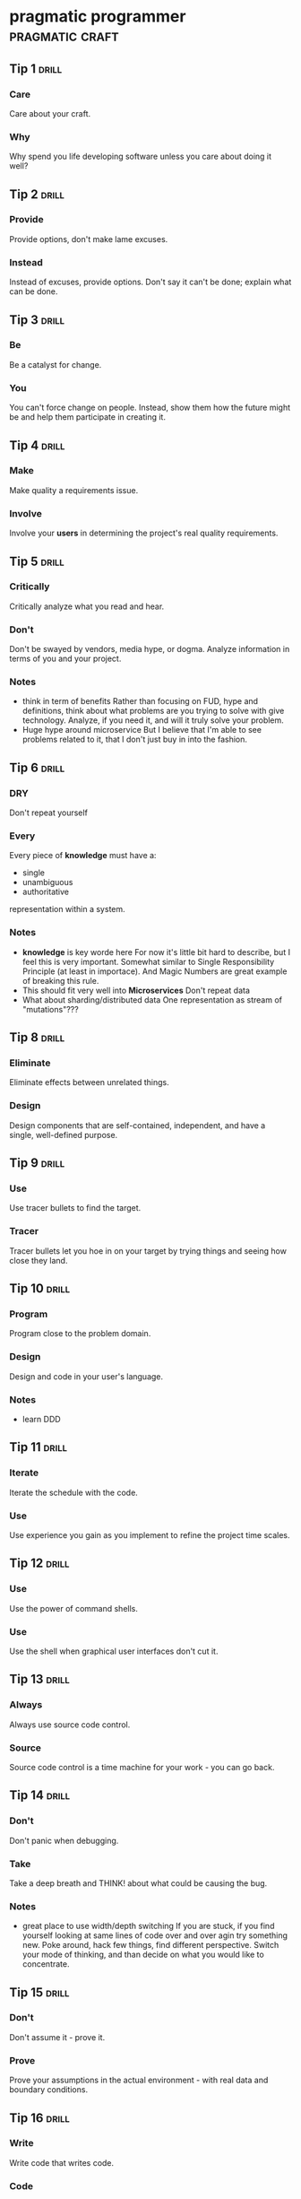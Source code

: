 * pragmatic programmer                                      :pragmatic:craft:
** Tip 1                                                             :drill:
SCHEDULED: <2017-12-20 Wed>
:PROPERTIES:
:DRILL_CARD_TYPE: twosided
:ID:       2d914807-1ed4-4f5f-9577-67ab2a67432c
:DRILL_LAST_INTERVAL: 1.2047
:DRILL_REPEATS_SINCE_FAIL: 1
:DRILL_TOTAL_REPEATS: 11
:DRILL_FAILURE_COUNT: 13
:DRILL_AVERAGE_QUALITY: 2.295
:DRILL_EASE: 2.104
:DRILL_LAST_QUALITY: 3
:DRILL_LAST_REVIEWED: [2017-12-19 Tue 22:13]
:END:
*** Care
Care about your craft.
*** Why
Why spend you life developing software unless you care about doing it
well?
** Tip 2                                                             :drill:
SCHEDULED: <2017-12-20 Wed>
:PROPERTIES:
:DRILL_CARD_TYPE: twosided
:ID:       4172236b-5a0c-46ee-8b79-bff71b7c85cc
:DRILL_LAST_INTERVAL: 2.0951
:DRILL_REPEATS_SINCE_FAIL: 1
:DRILL_TOTAL_REPEATS: 7
:DRILL_FAILURE_COUNT: 4
:DRILL_AVERAGE_QUALITY: 2.583
:DRILL_EASE: 2.258
:DRILL_LAST_QUALITY: 3
:DRILL_LAST_REVIEWED: [2017-12-18 Mon 00:22]
:END:
*** Provide
Provide options, don't make lame excuses.
*** Instead
Instead of excuses, provide options.  Don't say it can't be done;
explain what can be done.
** Tip 3                                                             :drill:
SCHEDULED: <2017-12-22 Fri>
:PROPERTIES:
:DRILL_CARD_TYPE: twosided
:ID:       09ae32e6-1cb0-4d71-8bc4-154797c72ee9
:DRILL_LAST_INTERVAL: 3.1001
:DRILL_REPEATS_SINCE_FAIL: 2
:DRILL_TOTAL_REPEATS: 11
:DRILL_FAILURE_COUNT: 9
:DRILL_AVERAGE_QUALITY: 2.656
:DRILL_EASE: 2.294
:DRILL_LAST_QUALITY: 3
:DRILL_LAST_REVIEWED: [2017-12-19 Tue 22:11]
:END:
*** Be
Be a catalyst for change.
*** You
You can't force change on people.  Instead, show them how the future
might be and help them participate in creating it.
** Tip 4                                                             :drill:
SCHEDULED: <2017-12-20 Wed>
:PROPERTIES:
:DRILL_CARD_TYPE: twosided
:ID:       5c2ff0c6-8b27-4341-944a-792d5fceb34b
:DRILL_LAST_INTERVAL: 1.9067
:DRILL_REPEATS_SINCE_FAIL: 1
:DRILL_TOTAL_REPEATS: 7
:DRILL_FAILURE_COUNT: 4
:DRILL_AVERAGE_QUALITY: 2.715
:DRILL_EASE: 2.322
:DRILL_LAST_QUALITY: 3
:DRILL_LAST_REVIEWED: [2017-12-18 Mon 00:23]
:END:
*** Make
Make quality a requirements issue.
*** Involve
Involve your *users* in determining the project's real quality
requirements.
** Tip 5                                                             :drill:
SCHEDULED: <2017-12-22 Fri>
:PROPERTIES:
:DRILL_CARD_TYPE: twosided
:ID:       45f82a4a-59b9-4a61-98f8-4e3849523f3d
:DRILL_LAST_INTERVAL: 3.7503
:DRILL_REPEATS_SINCE_FAIL: 2
:DRILL_TOTAL_REPEATS: 7
:DRILL_FAILURE_COUNT: 2
:DRILL_AVERAGE_QUALITY: 2.822
:DRILL_EASE: 2.372
:DRILL_LAST_QUALITY: 3
:DRILL_LAST_REVIEWED: [2017-12-18 Mon 00:20]
:END:
*** Critically
Critically analyze what you read and hear.
*** Don't
Don't be swayed by vendors, media hype, or dogma.  Analyze information
in terms of you and your project.
*** Notes
 - think in term of benefits
   Rather than focusing on FUD, hype and definitions, think about what
   problems are you trying to solve with give technology.  Analyze, if
   you need it, and will it truly solve your problem.
 - Huge hype around microservice
   But I believe that I'm able to see problems related to it, that I
   don't just buy in into the fashion.  
** Tip 6                                                             :drill:
SCHEDULED: <2017-12-20 Wed>
:PROPERTIES:
:DRILL_CARD_TYPE: twosided
:ID:       f6035d43-8b46-4ebc-a0db-ee7d7b0acba1
:DRILL_LAST_INTERVAL: 1.2118
:DRILL_REPEATS_SINCE_FAIL: 1
:DRILL_TOTAL_REPEATS: 14
:DRILL_FAILURE_COUNT: 15
:DRILL_AVERAGE_QUALITY: 2.514
:DRILL_EASE: 2.223
:DRILL_LAST_QUALITY: 3
:DRILL_LAST_REVIEWED: [2017-12-19 Tue 22:13]
:END:
*** DRY
Don't repeat yourself
*** Every
Every piece of *knowledge* must have a:
 - single
 - unambiguous
 - authoritative
representation within a system.
*** Notes
 - *knowledge* is key worde here
   For now it's little bit hard to describe, but I feel this is very
   important.  Somewhat similar to Single Responsibility Principle (at
   least in importace).  And Magic Numbers are great example of
   breaking this rule.
 - This should fit very well into *Microservices*
   Don't repeat data
 - What about sharding/distributed data
   One representation as stream of "mutations"???
** Tip 8                                                             :drill:
SCHEDULED: <2017-12-22 Fri>
:PROPERTIES:
:DRILL_CARD_TYPE: twosided
:ID:       ccf94a81-21fb-47e2-8954-403493bc0a1a
:DRILL_LAST_INTERVAL: 3.9991
:DRILL_REPEATS_SINCE_FAIL: 4
:DRILL_TOTAL_REPEATS: 9
:DRILL_FAILURE_COUNT: 5
:DRILL_AVERAGE_QUALITY: 2.75
:DRILL_EASE: 2.338
:DRILL_LAST_QUALITY: 3
:DRILL_LAST_REVIEWED: [2017-12-18 Mon 20:48]
:END:
*** Eliminate
Eliminate effects between unrelated things.
*** Design
Design components that are self-contained, independent, and have a
single, well-defined purpose.
** Tip 9                                                             :drill:
SCHEDULED: <2017-12-23 Sat>
:PROPERTIES:
:DRILL_CARD_TYPE: twosided
:ID:       d777b071-7223-4ae7-9520-43f6448e9b2d
:DRILL_LAST_INTERVAL: 5.4296
:DRILL_REPEATS_SINCE_FAIL: 3
:DRILL_TOTAL_REPEATS: 7
:DRILL_FAILURE_COUNT: 4
:DRILL_AVERAGE_QUALITY: 2.685
:DRILL_EASE: 2.308
:DRILL_LAST_QUALITY: 3
:DRILL_LAST_REVIEWED: [2017-12-18 Mon 20:49]
:END:
*** Use
Use tracer bullets to find the target.
*** Tracer
Tracer bullets let you hoe in on your target by trying things and
seeing how close they land.
** Tip 10                                                            :drill:
SCHEDULED: <2017-12-26 Tue>
:PROPERTIES:
:DRILL_CARD_TYPE: twosided
:ID:       211f2b4f-2495-4d7a-af3f-3fa73e970668
:DRILL_LAST_INTERVAL: 8.4593
:DRILL_REPEATS_SINCE_FAIL: 6
:DRILL_TOTAL_REPEATS: 8
:DRILL_FAILURE_COUNT: 4
:DRILL_AVERAGE_QUALITY: 2.875
:DRILL_EASE: 2.397
:DRILL_LAST_QUALITY: 3
:DRILL_LAST_REVIEWED: [2017-12-18 Mon 20:53]
:END:
*** Program
Program close to the problem domain.
*** Design
Design and code in your user's language.
*** Notes
 - learn DDD
** Tip 11                                                            :drill:
SCHEDULED: <2017-12-30 Sat>
:PROPERTIES:
:DRILL_CARD_TYPE: twosided
:ID:       d6ed408a-0870-445b-bc82-4fc622221808
:DRILL_LAST_INTERVAL: 12.1079
:DRILL_REPEATS_SINCE_FAIL: 4
:DRILL_TOTAL_REPEATS: 7
:DRILL_FAILURE_COUNT: 4
:DRILL_AVERAGE_QUALITY: 2.839
:DRILL_EASE: 2.38
:DRILL_LAST_QUALITY: 3
:DRILL_LAST_REVIEWED: [2017-12-18 Mon 00:18]
:END:
*** Iterate
Iterate the schedule with the code.
*** Use
Use experience you gain as you implement to refine the project time
scales.
** Tip 12                                                            :drill:
SCHEDULED: <2017-12-22 Fri>
:PROPERTIES:
:DRILL_CARD_TYPE: twosided
:ID:       52b38b8e-1710-47ce-9acf-53082767005f
:DRILL_LAST_INTERVAL: 4.401
:DRILL_REPEATS_SINCE_FAIL: 2
:DRILL_TOTAL_REPEATS: 9
:DRILL_FAILURE_COUNT: 5
:DRILL_AVERAGE_QUALITY: 2.558
:DRILL_EASE: 2.245
:DRILL_LAST_QUALITY: 3
:DRILL_LAST_REVIEWED: [2017-12-18 Mon 20:41]
:END:
*** Use
Use the power of command shells.
*** Use
Use the shell when graphical user interfaces don't cut it.
** Tip 13                                                            :drill:
SCHEDULED: <2018-01-06 Sat>
:PROPERTIES:
:DRILL_CARD_TYPE: twosided
:ID:       a819efa3-b4c0-4de7-85ee-c9893396371d
:DRILL_LAST_INTERVAL: 18.568
:DRILL_REPEATS_SINCE_FAIL: 5
:DRILL_TOTAL_REPEATS: 5
:DRILL_FAILURE_COUNT: 0
:DRILL_AVERAGE_QUALITY: 3.2
:DRILL_EASE: 2.554
:DRILL_LAST_QUALITY: 3
:DRILL_LAST_REVIEWED: [2017-12-18 Mon 00:02]
:END:
*** Always
Always use source code control.
*** Source
Source code control is a time machine for your work - you can go back.
** Tip 14                                                            :drill:
SCHEDULED: <2017-12-20 Wed>
:PROPERTIES:
:DRILL_CARD_TYPE: twosided
:ID:       fb4ec886-e1d8-4ecf-a76b-11163fe80758
:DRILL_LAST_INTERVAL: 2.0433
:DRILL_REPEATS_SINCE_FAIL: 1
:DRILL_TOTAL_REPEATS: 7
:DRILL_FAILURE_COUNT: 5
:DRILL_AVERAGE_QUALITY: 2.729
:DRILL_EASE: 2.328
:DRILL_LAST_QUALITY: 3
:DRILL_LAST_REVIEWED: [2017-12-18 Mon 20:55]
:END:
*** Don't
Don't panic when debugging.
*** Take
Take a deep breath and THINK! about what could be causing the bug.
*** Notes
 - great place to use width/depth switching
   If you are stuck, if you find yourself looking at same lines of
   code over and over agin try something new.  Poke around, hack few
   things, find different perspective.  Switch your mode of thinking,
   and than decide on what you would like to concentrate.
** Tip 15                                                            :drill:
SCHEDULED: <2017-12-20 Wed>
:PROPERTIES:
:DRILL_CARD_TYPE: twosided
:ID:       62102187-cbe8-4b2c-8e19-db147ce9e4e2
:DRILL_LAST_INTERVAL: 2.2228
:DRILL_REPEATS_SINCE_FAIL: 1
:DRILL_TOTAL_REPEATS: 9
:DRILL_FAILURE_COUNT: 6
:DRILL_AVERAGE_QUALITY: 2.705
:DRILL_EASE: 2.317
:DRILL_LAST_QUALITY: 3
:DRILL_LAST_REVIEWED: [2017-12-18 Mon 00:23]
:END:
*** Don't
Don't assume it - prove it.
*** Prove
Prove your assumptions in the actual environment - with real data and
boundary conditions.
** Tip 16                                                            :drill:
SCHEDULED: <2017-12-20 Wed>
:PROPERTIES:
:DRILL_CARD_TYPE: twosided
:ID:       233f3d96-85fa-429e-a895-c2142e866a4e
:DRILL_LAST_INTERVAL: 1.5516
:DRILL_REPEATS_SINCE_FAIL: 1
:DRILL_TOTAL_REPEATS: 10
:DRILL_FAILURE_COUNT: 9
:DRILL_AVERAGE_QUALITY: 2.418
:DRILL_EASE: 2.172
:DRILL_LAST_QUALITY: 3
:DRILL_LAST_REVIEWED: [2017-12-18 Mon 00:23]
:END:
*** Write
Write code that writes code.
*** Code
Code generators increase your productivity and help avoid duplication.
*** Notes
 - write DSL ?
   Not just generate code
 - extra templating language
** Tip 17                                                            :drill:
SCHEDULED: <2018-01-01 Mon>
:PROPERTIES:
:DRILL_CARD_TYPE: twosided
:ID:       0c90e5c4-ec38-420b-a374-2d9e82a15c5b
:DRILL_LAST_INTERVAL: 13.6646
:DRILL_REPEATS_SINCE_FAIL: 5
:DRILL_TOTAL_REPEATS: 5
:DRILL_FAILURE_COUNT: 1
:DRILL_AVERAGE_QUALITY: 3.0
:DRILL_EASE: 2.456
:DRILL_LAST_QUALITY: 3
:DRILL_LAST_REVIEWED: [2017-12-18 Mon 00:18]
:END:
*** Design
Design with contracts.
*** Use
Use contracts to document and verify that code does no more and no
less that it claims to do.
*** Notes
- /no more/ is easily achieved without side-effects
** Tip 18                                                            :drill:
SCHEDULED: <2017-12-28 Thu>
:PROPERTIES:
:DRILL_CARD_TYPE: twosided
:ID:       25b3b1c0-6583-480f-8437-ebaf9e2263f1
:DRILL_LAST_INTERVAL: 10.4587
:DRILL_REPEATS_SINCE_FAIL: 5
:DRILL_TOTAL_REPEATS: 7
:DRILL_FAILURE_COUNT: 2
:DRILL_AVERAGE_QUALITY: 2.857
:DRILL_EASE: 2.389
:DRILL_LAST_QUALITY: 3
:DRILL_LAST_REVIEWED: [2017-12-18 Mon 00:14]
:END:
*** Use
Use assertions to prevent the impossible
*** Assertions
Assertions validate your assumptions.  Use them to protect your code
from an uncertain world.
*** Notes
 - Erlang/Python happy-path
   They use /fail fast/ approach, in Erlang with use of
   pattern-matching, that works just like assertions.
** Tip 19                                                            :drill:
SCHEDULED: <2017-12-30 Sat>
:PROPERTIES:
:DRILL_CARD_TYPE: twosided
:ID:       e172baf0-cb39-419a-aa42-f6e2112077a1
:DRILL_LAST_INTERVAL: 12.398
:DRILL_REPEATS_SINCE_FAIL: 5
:DRILL_TOTAL_REPEATS: 6
:DRILL_FAILURE_COUNT: 1
:DRILL_AVERAGE_QUALITY: 3.0
:DRILL_EASE: 2.456
:DRILL_LAST_QUALITY: 3
:DRILL_LAST_REVIEWED: [2017-12-18 Mon 00:15]
:END:
*** Finish
Finish what you start
*** Where
Where possible, the routine or object that allocates a resource should
be responsible for de-allocating it.
*** Notes
- ? is it just some C++ oldie ?
- ? does it apply to Erlang where creator is not a user ?
** Tip 20                                                            :drill:
SCHEDULED: <2017-12-20 Wed>
:PROPERTIES:
:DRILL_CARD_TYPE: twosided
:ID:       7be6a401-f3a8-44d7-bc1c-f15e6df30421
:DRILL_LAST_INTERVAL: 9.4729
:DRILL_REPEATS_SINCE_FAIL: 4
:DRILL_TOTAL_REPEATS: 8
:DRILL_FAILURE_COUNT: 5
:DRILL_AVERAGE_QUALITY: 2.766
:DRILL_EASE: 2.346
:DRILL_LAST_QUALITY: 3
:DRILL_LAST_REVIEWED: [2017-12-11 Mon 23:07]
:END:
*** Configure
Configure, don't integrate.
*** Implement
Implement technology choices for an application as configuration
options, not through integration or engineering.
** Tip 21                                                            :drill:
SCHEDULED: <2017-12-24 Sun>
:PROPERTIES:
:DRILL_CARD_TYPE: twosided
:ID:       6bf8b619-fda5-4aa9-acda-17f3a99efb10
:DRILL_LAST_INTERVAL: 6.2535
:DRILL_REPEATS_SINCE_FAIL: 4
:DRILL_TOTAL_REPEATS: 8
:DRILL_FAILURE_COUNT: 4
:DRILL_AVERAGE_QUALITY: 2.787
:DRILL_EASE: 2.356
:DRILL_LAST_QUALITY: 3
:DRILL_LAST_REVIEWED: [2017-12-18 Mon 00:08]
:END:
*** Analyze
Analyze workflow to improve concurrency.
*** Exploit
Exploit concurrency in your user's workflow
*** Notes
 - ? Should it be /asynchronity/ now?
** Tip 22                                                            :drill:
SCHEDULED: <2017-12-21 Thu>
:PROPERTIES:
:DRILL_CARD_TYPE: twosided
:ID:       aec430a6-f071-4683-bf17-cc8106a22005
:DRILL_LAST_INTERVAL: 3.4648
:DRILL_REPEATS_SINCE_FAIL: 2
:DRILL_TOTAL_REPEATS: 9
:DRILL_FAILURE_COUNT: 8
:DRILL_AVERAGE_QUALITY: 2.646
:DRILL_EASE: 2.289
:DRILL_LAST_QUALITY: 3
:DRILL_LAST_REVIEWED: [2017-12-18 Mon 20:41]
:END:
*** Always
Always design for concurrency.
*** Allow
Allow for concurrency, and you'll design cleaner interfaces with fewer
assumptions.
*** Notes
 - Good point about *assumptions*
   Believe that program is executed synchronously in one of fallacies
   of programming.
** Tip 23                                                            :drill:
SCHEDULED: <2017-12-22 Fri>
:PROPERTIES:
:DRILL_CARD_TYPE: twosided
:ID:       8e2d9721-026a-4fd7-88b4-f1e402e21818
:DRILL_LAST_INTERVAL: 11.2634
:DRILL_REPEATS_SINCE_FAIL: 4
:DRILL_TOTAL_REPEATS: 5
:DRILL_FAILURE_COUNT: 1
:DRILL_AVERAGE_QUALITY: 2.9
:DRILL_EASE: 2.409
:DRILL_LAST_QUALITY: 3
:DRILL_LAST_REVIEWED: [2017-12-11 Mon 01:34]
:END:
*** Use
Use blackboards to coordinate workflow
*** Use
Use blackboards to coordinate disparate fact and agents, while
maintaining independence and isolation among participants.
*** Notes
 - Kanban board
 - But also Wiki
** Tip 24                                                            :drill:
SCHEDULED: <2017-12-29 Fri>
:PROPERTIES:
:DRILL_CARD_TYPE: twosided
:ID:       bf9790b6-310d-4a94-894b-778f4548603f
:DRILL_LAST_INTERVAL: 9.5186
:DRILL_REPEATS_SINCE_FAIL: 6
:DRILL_TOTAL_REPEATS: 6
:DRILL_FAILURE_COUNT: 0
:DRILL_AVERAGE_QUALITY: 3.0
:DRILL_EASE: 2.456
:DRILL_LAST_QUALITY: 3
:DRILL_LAST_REVIEWED: [2017-12-19 Tue 22:12]
:END:
*** Estimate
Estimate the order of your algorithms
*** Get
Get a feel for how long things are likely to take before you write code.
** Tip 25                                                            :drill:
SCHEDULED: <2017-12-24 Sun>
:PROPERTIES:
:DRILL_CARD_TYPE: twosided
:ID:       0552efa0-06b5-47dd-8ace-871b7325daf8
:DRILL_LAST_INTERVAL: 6.1691
:DRILL_REPEATS_SINCE_FAIL: 3
:DRILL_TOTAL_REPEATS: 11
:DRILL_FAILURE_COUNT: 9
:DRILL_AVERAGE_QUALITY: 2.591
:DRILL_EASE: 2.261
:DRILL_LAST_QUALITY: 3
:DRILL_LAST_REVIEWED: [2017-12-18 Mon 20:47]
:END:
*** Refactor
Refactor early, refactor often
*** Just
Just as you might weed and rearrange a garden, rewrite, rework, and
re-architect code when it needs it.  Fix the root of the problem.
*** Notes
 - Have safety-net
 - Don't believe in good code
   Only in better code
** Tip 26                                                            :drill:
SCHEDULED: <2017-12-20 Wed>
:PROPERTIES:
:DRILL_CARD_TYPE: twosided
:ID:       c6fffcef-4029-4798-9466-6745e83759ed
:DRILL_LAST_INTERVAL: 1.7957
:DRILL_REPEATS_SINCE_FAIL: 1
:DRILL_TOTAL_REPEATS: 8
:DRILL_FAILURE_COUNT: 4
:DRILL_AVERAGE_QUALITY: 2.763
:DRILL_EASE: 2.344
:DRILL_LAST_QUALITY: 3
:DRILL_LAST_REVIEWED: [2017-12-18 Mon 20:53]
:END:
*** Test
Test your software, or your users will.
*** Test
Test ruthlessly.  Don't make your users find bugs for you.
** Tip 27                                                            :drill:
SCHEDULED: <2017-12-21 Thu>
:PROPERTIES:
:DRILL_CARD_TYPE: twosided
:ID:       d4be2929-fe68-46b6-9f4a-e5c9f4665a50
:DRILL_LAST_INTERVAL: 9.6933
:DRILL_REPEATS_SINCE_FAIL: 5
:DRILL_TOTAL_REPEATS: 8
:DRILL_FAILURE_COUNT: 5
:DRILL_AVERAGE_QUALITY: 2.735
:DRILL_EASE: 2.331
:DRILL_LAST_QUALITY: 3
:DRILL_LAST_REVIEWED: [2017-12-11 Mon 01:45]
:END:
*** Don't
Don't gather requirements - dig for them.
*** Requirements
Requirements rarely lie on the surface.  They're buried deep beneath
layers of assumptions, misconceptions, and politics.
*** Notes
XP defines *Listening* as a step in software development.
** Tip 28                                                            :drill:
SCHEDULED: <2017-12-21 Thu>
:PROPERTIES:
:DRILL_CARD_TYPE: twosided
:ID:       3fdf71bb-d8a1-41dc-a7bf-c2b93ebd3bdd
:DRILL_LAST_INTERVAL: 9.7044
:DRILL_REPEATS_SINCE_FAIL: 4
:DRILL_TOTAL_REPEATS: 5
:DRILL_FAILURE_COUNT: 2
:DRILL_AVERAGE_QUALITY: 2.9
:DRILL_EASE: 2.409
:DRILL_LAST_QUALITY: 3
:DRILL_LAST_REVIEWED: [2017-12-11 Mon 01:38]
:END:
*** Abstractions
Abstractions live longer than details.
*** Invest
Invest in the abstraction, not the implementation.  Abstractions can
survive the barrage of changes from different implementations and new
technologies.
** Tip 29                                                            :drill:
SCHEDULED: <2017-12-22 Fri>
:PROPERTIES:
:DRILL_CARD_TYPE: twosided
:ID:       ba4e7ac1-6c56-4c8f-92d7-3941c06218f2
:DRILL_LAST_INTERVAL: 3.1327
:DRILL_REPEATS_SINCE_FAIL: 2
:DRILL_TOTAL_REPEATS: 11
:DRILL_FAILURE_COUNT: 11
:DRILL_AVERAGE_QUALITY: 2.474
:DRILL_EASE: 2.202
:DRILL_LAST_QUALITY: 3
:DRILL_LAST_REVIEWED: [2017-12-19 Tue 22:12]
:END:
*** Don't
Don't think outside the box - find the box.
*** When
When faced with an impossible problem, identify the real constrains.
Ask yourself: "Does it have to be done this way?  Does it have to be done
at all?"
** Tip 30                                                            :drill:
SCHEDULED: <2017-12-20 Wed>
:PROPERTIES:
:DRILL_CARD_TYPE: twosided
:ID:       136a8258-1cb4-4253-ba25-aea399b5bfb3
:DRILL_LAST_INTERVAL: 1.6542
:DRILL_REPEATS_SINCE_FAIL: 1
:DRILL_TOTAL_REPEATS: 9
:DRILL_FAILURE_COUNT: 10
:DRILL_AVERAGE_QUALITY: 2.398
:DRILL_EASE: 2.162
:DRILL_LAST_QUALITY: 3
:DRILL_LAST_REVIEWED: [2017-12-18 Mon 20:55]
:END:
*** Some
Some things are better done than described.
*** Don't
Don't fall into the specification spiral - at some point you need to
start coding.
*** Notes
- Same goes for learning
  Don't just try to understand/memorise material.  Some things are
  better learned trough doing (and it is different/better
  [complementery] way of understanding).  Remeber /"By hand & eye"/
** Tip 31                                                            :drill:
SCHEDULED: <2017-12-27 Wed>
:PROPERTIES:
:DRILL_CARD_TYPE: twosided
:ID:       0c9df80d-459b-4db3-964e-35a58cffd098
:DRILL_LAST_INTERVAL: 8.9153
:DRILL_REPEATS_SINCE_FAIL: 5
:DRILL_TOTAL_REPEATS: 7
:DRILL_FAILURE_COUNT: 2
:DRILL_AVERAGE_QUALITY: 2.857
:DRILL_EASE: 2.389
:DRILL_LAST_QUALITY: 3
:DRILL_LAST_REVIEWED: [2017-12-18 Mon 00:12]
:END:
*** Costly
Costly tools don't produce better designs.
*** Beware
Beware of vendor hype, industry dogma, and the aura of the price tag.
Judge tools on their merits.
** Tip 32                                                            :drill:
SCHEDULED: <2017-12-29 Fri>
:PROPERTIES:
:DRILL_CARD_TYPE: twosided
:ID:       08abccba-4dee-4533-9ef3-0cbb9fd1645d
:DRILL_LAST_INTERVAL: 10.673
:DRILL_REPEATS_SINCE_FAIL: 4
:DRILL_TOTAL_REPEATS: 8
:DRILL_FAILURE_COUNT: 3
:DRILL_AVERAGE_QUALITY: 2.787
:DRILL_EASE: 2.356
:DRILL_LAST_QUALITY: 3
:DRILL_LAST_REVIEWED: [2017-12-18 Mon 00:11]
:END:
*** Don't
Don't use manual procedures.
*** A shell
A shell script or batch file will execute the same instructions, in
the same order, time after time.
** Tip 33                                                            :drill:
SCHEDULED: <2017-12-31 Sun>
:PROPERTIES:
:DRILL_CARD_TYPE: twosided
:ID:       531a1cb5-d2de-4607-b818-4e2b938993cd
:DRILL_LAST_INTERVAL: 13.0424
:DRILL_REPEATS_SINCE_FAIL: 5
:DRILL_TOTAL_REPEATS: 6
:DRILL_FAILURE_COUNT: 2
:DRILL_AVERAGE_QUALITY: 2.917
:DRILL_EASE: 2.416
:DRILL_LAST_QUALITY: 3
:DRILL_LAST_REVIEWED: [2017-12-18 Mon 20:42]
:END:
*** Coding
Coding ain't done 'till all the the tests run.
*** 'Nuff
'Nuff said.
** Tip 34                                                            :drill:
SCHEDULED: <2017-12-20 Wed>
:PROPERTIES:
:DRILL_CARD_TYPE: twosided
:ID:       6bb7ff53-b195-470b-875d-6140fa7d6f56
:DRILL_LAST_INTERVAL: 2.076
:DRILL_REPEATS_SINCE_FAIL: 1
:DRILL_TOTAL_REPEATS: 6
:DRILL_FAILURE_COUNT: 3
:DRILL_AVERAGE_QUALITY: 2.792
:DRILL_EASE: 2.358
:DRILL_LAST_QUALITY: 3
:DRILL_LAST_REVIEWED: [2017-12-18 Mon 00:21]
:END:
*** Test
Test state coverage, not code coverage.
*** Identify
Identify and test significant program states.  Just testing lines of
code isn't enough.
** Tip 36                                                            :drill:
SCHEDULED: <2017-12-20 Wed>
:PROPERTIES:
:DRILL_CARD_TYPE: twosided
:ID:       eac5b39c-476d-4d63-ab3a-716deeabafaf
:DRILL_LAST_INTERVAL: 1.7562
:DRILL_REPEATS_SINCE_FAIL: 1
:DRILL_TOTAL_REPEATS: 8
:DRILL_FAILURE_COUNT: 5
:DRILL_AVERAGE_QUALITY: 2.563
:DRILL_EASE: 2.248
:DRILL_LAST_QUALITY: 3
:DRILL_LAST_REVIEWED: [2017-12-18 Mon 00:21]
:END:
*** English
English is just a programming language.
*** Write
Write documents as you would write code:
 - honor the DRY principle
 - use metadata
 - MVC
 - automatic generation
 - and so on...
** Tip 37                                                            :drill:
SCHEDULED: <2017-12-28 Thu>
:PROPERTIES:
:DRILL_CARD_TYPE: twosided
:ID:       f96b3846-6563-4334-92b1-a8fb0a0f6bf5
:DRILL_LAST_INTERVAL: 9.9177
:DRILL_REPEATS_SINCE_FAIL: 6
:DRILL_TOTAL_REPEATS: 7
:DRILL_FAILURE_COUNT: 4
:DRILL_AVERAGE_QUALITY: 2.929
:DRILL_EASE: 2.422
:DRILL_LAST_QUALITY: 3
:DRILL_LAST_REVIEWED: [2017-12-18 Mon 20:52]
:END:
*** Gently
Gently exceed our users' expectations.
*** Come
Come to understand your users' expectations, and than deliver just a
little bit more.
*** Notes
 - /understand/ is more important than /deliver/
 - but aiming above requirements helps you deliver what you need
** Tip 38                                                            :drill:
SCHEDULED: <2017-12-20 Wed>
:PROPERTIES:
:DRILL_CARD_TYPE: twosided
:ID:       075ebf47-2f47-4c78-82b2-f13c3f3e144a
:DRILL_LAST_INTERVAL: 1.6771
:DRILL_REPEATS_SINCE_FAIL: 1
:DRILL_TOTAL_REPEATS: 9
:DRILL_FAILURE_COUNT: 7
:DRILL_AVERAGE_QUALITY: 2.433
:DRILL_EASE: 2.18
:DRILL_LAST_QUALITY: 3
:DRILL_LAST_REVIEWED: [2017-12-18 Mon 00:23]
:END:
*** Think!
Think! about your work
*** Turn
Turn off the autopilot and take control.  Constantly critique and
apprise our work.
** Tip 39                                                            :drill:
SCHEDULED: <2017-12-23 Sat>
:PROPERTIES:
:DRILL_CARD_TYPE: twosided
:ID:       4330446c-3d65-471e-a94d-03814a52d161
:DRILL_LAST_INTERVAL: 4.6027
:DRILL_REPEATS_SINCE_FAIL: 3
:DRILL_TOTAL_REPEATS: 10
:DRILL_FAILURE_COUNT: 10
:DRILL_AVERAGE_QUALITY: 2.627
:DRILL_EASE: 2.279
:DRILL_LAST_QUALITY: 3
:DRILL_LAST_REVIEWED: [2017-12-18 Mon 20:45]
:END:
*** Don't
Don't live with broken windows.
*** Fix
Fix bad designs, wrong decisions, and poor code when you see them.
** Tip 40                                                            :drill:
SCHEDULED: <2017-12-23 Sat>
:PROPERTIES:
:DRILL_CARD_TYPE: twosided
:ID:       522f4ccc-8941-4187-ab45-39461cb1c7af
:DRILL_LAST_INTERVAL: 4.5871
:DRILL_REPEATS_SINCE_FAIL: 3
:DRILL_TOTAL_REPEATS: 8
:DRILL_FAILURE_COUNT: 6
:DRILL_AVERAGE_QUALITY: 2.661
:DRILL_EASE: 2.296
:DRILL_LAST_QUALITY: 3
:DRILL_LAST_REVIEWED: [2017-12-18 Mon 00:05]
:END:
*** Remember
Remember the big picture.
*** Don't
Don't get so engrossed in the details that you forget to check what's
happening around you.
** Tip 41                                                            :drill:
SCHEDULED: <2017-12-20 Wed>
:PROPERTIES:
:DRILL_CARD_TYPE: twosided
:ID:       c207a1e2-a30c-4667-aedc-8abc632dcd6c
:DRILL_LAST_INTERVAL: 1.3328
:DRILL_REPEATS_SINCE_FAIL: 1
:DRILL_TOTAL_REPEATS: 13
:DRILL_FAILURE_COUNT: 12
:DRILL_AVERAGE_QUALITY: 2.33
:DRILL_EASE: 2.124
:DRILL_LAST_QUALITY: 3
:DRILL_LAST_REVIEWED: [2017-12-19 Tue 22:13]
:END:
*** Invest
Invest regularly in your knowledge portfolio.
*** Make
Make learning a habit.
*** Notes
 - /regularly/ is the key to /compound interests/
** Tip 42                                                            :drill:
SCHEDULED: <2017-12-20 Wed>
:PROPERTIES:
:DRILL_CARD_TYPE: twosided
:ID:       7321f1fe-0e68-4f6f-b615-990e63ad86ed
:DRILL_LAST_INTERVAL: 9.0989
:DRILL_REPEATS_SINCE_FAIL: 3
:DRILL_TOTAL_REPEATS: 6
:DRILL_FAILURE_COUNT: 3
:DRILL_AVERAGE_QUALITY: 2.812
:DRILL_EASE: 2.368
:DRILL_LAST_QUALITY: 3
:DRILL_LAST_REVIEWED: [2017-12-11 Mon 01:44]
:END:
*** It's
It's both what you say and the way you say it.
*** There's
There's no point in having great ideas if you don't communicate them
effectively.
** Tip 43                                                            :drill:
SCHEDULED: <2017-12-24 Sun>
:PROPERTIES:
:DRILL_CARD_TYPE: twosided
:ID:       7ffd5fbb-4910-4700-adde-dbac2dfa9f04
:DRILL_LAST_INTERVAL: 5.6712
:DRILL_REPEATS_SINCE_FAIL: 3
:DRILL_TOTAL_REPEATS: 9
:DRILL_FAILURE_COUNT: 9
:DRILL_AVERAGE_QUALITY: 2.583
:DRILL_EASE: 2.258
:DRILL_LAST_QUALITY: 3
:DRILL_LAST_REVIEWED: [2017-12-18 Mon 00:02]
:END:
*** Make
Make it easy to reuse.
*** If
If it's easy to reuse, people will.  Create an environment that
supports reuse.
*** Notes
 - Test are just another use
   If you can test it easily, someone will be able to reuse it easily.
** Tip 44                                                            :drill:
SCHEDULED: <2017-12-24 Sun>
:PROPERTIES:
:DRILL_CARD_TYPE: twosided
:ID:       ae6c0b6d-62d9-48f2-a223-2eab90ff053a
:DRILL_LAST_INTERVAL: 6.0557
:DRILL_REPEATS_SINCE_FAIL: 4
:DRILL_TOTAL_REPEATS: 7
:DRILL_FAILURE_COUNT: 6
:DRILL_AVERAGE_QUALITY: 2.799
:DRILL_EASE: 2.361
:DRILL_LAST_QUALITY: 3
:DRILL_LAST_REVIEWED: [2017-12-18 Mon 00:10]
:END:
*** There
There are no final decisions.
*** No
No decision is cast in stone.  Instead, consider each as being written
in the sand at the beach, and plan for change.
*** Notes
 - In extreeme:
   You make /new/ decision each time you keep something the way it was
** Tip 45                                                            :drill:
SCHEDULED: <2017-12-21 Thu>
:PROPERTIES:
:DRILL_CARD_TYPE: twosided
:ID:       3ca9ba0b-f7d0-4aa2-9f5c-290ede85cd85
:DRILL_LAST_INTERVAL: 10.2214
:DRILL_REPEATS_SINCE_FAIL: 4
:DRILL_TOTAL_REPEATS: 6
:DRILL_FAILURE_COUNT: 4
:DRILL_AVERAGE_QUALITY: 2.833
:DRILL_EASE: 2.378
:DRILL_LAST_QUALITY: 3
:DRILL_LAST_REVIEWED: [2017-12-11 Mon 01:33]
:END:
*** Prototype
Prototype to learn.
*** Prototyping
Prototyping is a learning experience.  Its value lies not in the code
you produce, but in the lessons you learn.
*** Notes
 - It can be applied to TDD
 - *learn by doing*
   While thinking is crutial, no amount of it will replace hand-on
   experience and insight you will get from it.  Try and practice.
   Often and again and again.  Up to the *kata*.
** Tip 46                                                            :drill:
SCHEDULED: <2018-01-02 Tue>
:PROPERTIES:
:DRILL_CARD_TYPE: twosided
:ID:       2cf09bfa-d158-4c47-8820-df2815aeeac3
:DRILL_LAST_INTERVAL: 14.5513
:DRILL_REPEATS_SINCE_FAIL: 5
:DRILL_TOTAL_REPEATS: 6
:DRILL_FAILURE_COUNT: 2
:DRILL_AVERAGE_QUALITY: 2.917
:DRILL_EASE: 2.416
:DRILL_LAST_QUALITY: 3
:DRILL_LAST_REVIEWED: [2017-12-18 Mon 20:45]
:END:
*** Estimate
Estimate to avoid surprises.
*** Estimate
Estimate before you start.  You'll spot potential problems up from the
beggining.
** Tip 47                                                            :drill:
SCHEDULED: <2017-12-30 Sat>
:PROPERTIES:
:DRILL_CARD_TYPE: twosided
:ID:       b5f83872-dd16-4cda-bdb7-2bc26d47ee53
:DRILL_LAST_INTERVAL: 11.9557
:DRILL_REPEATS_SINCE_FAIL: 5
:DRILL_TOTAL_REPEATS: 6
:DRILL_FAILURE_COUNT: 2
:DRILL_AVERAGE_QUALITY: 2.917
:DRILL_EASE: 2.416
:DRILL_LAST_QUALITY: 3
:DRILL_LAST_REVIEWED: [2017-12-18 Mon 00:18]
:END:
*** Keep
Keep knowledge in plain text.
*** Plain
Plain text won't become obsolete.  It helps leverage your work and
simplifies debugging and testing.
** Tip 48                                                            :drill:
SCHEDULED: <2017-12-25 Mon>
:PROPERTIES:
:DRILL_CARD_TYPE: twosided
:ID:       1a3ef552-ba88-4ff7-ad75-477dea246ae1
:DRILL_LAST_INTERVAL: 6.8339
:DRILL_REPEATS_SINCE_FAIL: 5
:DRILL_TOTAL_REPEATS: 10
:DRILL_FAILURE_COUNT: 7
:DRILL_AVERAGE_QUALITY: 2.61
:DRILL_EASE: 2.271
:DRILL_LAST_QUALITY: 3
:DRILL_LAST_REVIEWED: [2017-12-18 Mon 00:11]
:END:
*** Use
Use a single editor well.
*** The editor
The editor should be an extension of your hand; make sure your editor
is configurable, extensible and programmable.
*** Notes
 - Editor is IDE
   which stands for your whole environment
** Tip 49                                                            :drill:
SCHEDULED: <2017-12-29 Fri>
:PROPERTIES:
:DRILL_CARD_TYPE: twosided
:ID:       65399565-5d90-4000-b59a-83a1b1ee4d03
:DRILL_LAST_INTERVAL: 11.0661
:DRILL_REPEATS_SINCE_FAIL: 4
:DRILL_TOTAL_REPEATS: 8
:DRILL_FAILURE_COUNT: 3
:DRILL_AVERAGE_QUALITY: 2.8
:DRILL_EASE: 2.362
:DRILL_LAST_QUALITY: 3
:DRILL_LAST_REVIEWED: [2017-12-18 Mon 00:15]
:END:
*** Fix
Fix the problem, not the blame.
*** It doesn't
It doesn't really matter whether the bug your fault or someone else -
it is still your problem, and it still needs to be fixed.
*** Notes
 - It kind of matters, but not now
   You shloud make best effort to ensure such problem will not repeat
   itself, especially if was your fault.  But do it in right time,
   after the issue was fixed.
 - It is impossible to find the cause bofore you fix the problem.
   All you can do beforehand is guess, that's not professional.
** Tip 50                                                            :drill:
SCHEDULED: <2017-12-30 Sat>
:PROPERTIES:
:DRILL_CARD_TYPE: twosided
:ID:       ebe27976-dd5c-4d48-aba4-c2f5ba485fcf
:DRILL_LAST_INTERVAL: 10.5852
:DRILL_REPEATS_SINCE_FAIL: 4
:DRILL_TOTAL_REPEATS: 7
:DRILL_FAILURE_COUNT: 3
:DRILL_AVERAGE_QUALITY: 2.813
:DRILL_EASE: 2.368
:DRILL_LAST_QUALITY: 3
:DRILL_LAST_REVIEWED: [2017-12-19 Tue 22:11]
:END:
*** ~select~
~select~ isn't broken.
*** It is
It is rare to find a bug in the OS or the compiler, or even a
third-party product or library.  The bug is most likely in the
application.
*** Notes
 - Bugs in third-party libraries are more common now
 - If you think it's ~select~'s fault
   you might be programming by coincidance.  Your program is working,
   but not the way you think it is; you just don't understand basics.
   
** Tip 51                                                            :drill:leech:
:PROPERTIES:
:DRILL_CARD_TYPE: twosided
:ID:       f30d9f21-671f-4aae-a257-7bf0942b75a7
:DRILL_LAST_INTERVAL: 0.0
:DRILL_REPEATS_SINCE_FAIL: 0
:DRILL_TOTAL_REPEATS: 8
:DRILL_FAILURE_COUNT: 16
:DRILL_AVERAGE_QUALITY: 2.078
:DRILL_EASE: 1.976
:DRILL_LAST_QUALITY: 1
:DRILL_LAST_REVIEWED: [2017-11-19 Sun 15:54]
:END:
*** Learn
Learn a text manipulation language.
*** You
You spend a large part of each day working with text.  Why not have to
computer do some of it for you?
*** Notes
 - I hate regexp
   But if I do, I should learn some wrapper around it, especially for
   elisp, since than it can be used almost everywhere
 - elisp should have some text manipulation stuff
 - refactoring is text manipulation in context
** Tip 52                                                            :drill:
SCHEDULED: <2017-12-25 Mon>
:PROPERTIES:
:DRILL_CARD_TYPE: twosided
:ID:       76bcb376-9822-447f-9c82-28624c19cbf2
:DRILL_LAST_INTERVAL: 7.076
:DRILL_REPEATS_SINCE_FAIL: 4
:DRILL_TOTAL_REPEATS: 9
:DRILL_FAILURE_COUNT: 6
:DRILL_AVERAGE_QUALITY: 2.746
:DRILL_EASE: 2.336
:DRILL_LAST_QUALITY: 3
:DRILL_LAST_REVIEWED: [2017-12-18 Mon 20:50]
:END:
*** You
You can't write perfect software.
*** Software
Software cant' be perfect.  Protect your code and users from the
inevitable errors.
** Tip 53                                                            :drill:
SCHEDULED: <2017-12-23 Sat>
:PROPERTIES:
:DRILL_CARD_TYPE: twosided
:ID:       fc6f6223-6660-48f3-b36c-9ba147a8ca35
:DRILL_LAST_INTERVAL: 5.1406
:DRILL_REPEATS_SINCE_FAIL: 3
:DRILL_TOTAL_REPEATS: 8
:DRILL_FAILURE_COUNT: 6
:DRILL_AVERAGE_QUALITY: 2.679
:DRILL_EASE: 2.304
:DRILL_LAST_QUALITY: 3
:DRILL_LAST_REVIEWED: [2017-12-18 Mon 00:06]
:END:
*** Crash
Crash early.
*** A dead
A dead program normally does a lot less damage than a crippled one.
*** Notes
 - You should crash close to root cause of your problem.
   Otherwise it is extremely hard to find bugs.
** Tip 54                                                            :drill:
SCHEDULED: <2017-12-20 Wed>
:PROPERTIES:
:DRILL_CARD_TYPE: twosided
:ID:       dacf92a6-8939-4944-a566-20dfd8308597
:DRILL_LAST_INTERVAL: 2.3804
:DRILL_REPEATS_SINCE_FAIL: 1
:DRILL_TOTAL_REPEATS: 8
:DRILL_FAILURE_COUNT: 4
:DRILL_AVERAGE_QUALITY: 2.673
:DRILL_EASE: 2.301
:DRILL_LAST_QUALITY: 3
:DRILL_LAST_REVIEWED: [2017-12-18 Mon 00:20]
:END:
*** Use
Use exceptions for exceptional problems.
*** Exceptions
Exceptions can suffer from all the readability an maintainability
problems of classic spaghetti code.  Reserve exceptions for
exceptional things.
** Tip 55                                                            :drill:
SCHEDULED: <2017-12-23 Sat>
:PROPERTIES:
:DRILL_CARD_TYPE: twosided
:ID:       bfa13438-dc7a-4d1b-b0c0-488fa33e75a3
:DRILL_LAST_INTERVAL: 4.9481
:DRILL_REPEATS_SINCE_FAIL: 3
:DRILL_TOTAL_REPEATS: 8
:DRILL_FAILURE_COUNT: 7
:DRILL_AVERAGE_QUALITY: 2.714
:DRILL_EASE: 2.321
:DRILL_LAST_QUALITY: 3
:DRILL_LAST_REVIEWED: [2017-12-18 Mon 00:05]
:END:
*** Minimize
Minimize coupling between modules.
*** Avoid
Avoid coupling by writing /shy/ code and applying the Law of Demeter.
** Tip 56                                                            :drill:
SCHEDULED: <2017-12-22 Fri>
:PROPERTIES:
:DRILL_CARD_TYPE: twosided
:ID:       04def598-1d81-4c61-b3d2-5bcbac201b62
:DRILL_LAST_INTERVAL: 4.0271
:DRILL_REPEATS_SINCE_FAIL: 3
:DRILL_TOTAL_REPEATS: 8
:DRILL_FAILURE_COUNT: 5
:DRILL_AVERAGE_QUALITY: 2.719
:DRILL_EASE: 2.324
:DRILL_LAST_QUALITY: 3
:DRILL_LAST_REVIEWED: [2017-12-18 Mon 00:02]
:END:
*** Put
Put abstractions in code, details in metadata.
*** Program
Program for the general case, and put the specifics outside the
compiled code base.
** Tip 57                                                            :drill:
SCHEDULED: <2017-12-20 Wed>
:PROPERTIES:
:DRILL_CARD_TYPE: twosided
:ID:       2840f5c6-f443-4a19-b783-e52dc43b5072
:DRILL_LAST_INTERVAL: 1.9487
:DRILL_REPEATS_SINCE_FAIL: 1
:DRILL_TOTAL_REPEATS: 6
:DRILL_FAILURE_COUNT: 3
:DRILL_AVERAGE_QUALITY: 2.792
:DRILL_EASE: 2.358
:DRILL_LAST_QUALITY: 3
:DRILL_LAST_REVIEWED: [2017-12-18 Mon 20:54]
:END:
*** Design
Design using services.
*** Design
Design in terms of services - independent, *concurrent* objects behind
well defined, consistent interfaces.
** Tip 58                                                            :drill:
SCHEDULED: <2017-12-20 Wed>
:PROPERTIES:
:DRILL_CARD_TYPE: twosided
:ID:       56095592-410d-4a6f-959f-e8024b09c030
:DRILL_LAST_INTERVAL: 2.0073
:DRILL_REPEATS_SINCE_FAIL: 1
:DRILL_TOTAL_REPEATS: 7
:DRILL_FAILURE_COUNT: 4
:DRILL_AVERAGE_QUALITY: 2.715
:DRILL_EASE: 2.322
:DRILL_LAST_QUALITY: 3
:DRILL_LAST_REVIEWED: [2017-12-18 Mon 00:22]
:END:
*** Separate
Separate views from models.
*** Gain
Gain flexibility at low cost by designing your application in terms of
models and views.
** Tip 59                                                            :drill:
SCHEDULED: <2017-12-20 Wed>
:PROPERTIES:
:DRILL_CARD_TYPE: twosided
:ID:       ac8c5e77-1ffb-4951-8fb5-4c71287b451e
:DRILL_LAST_INTERVAL: 1.5896
:DRILL_REPEATS_SINCE_FAIL: 1
:DRILL_TOTAL_REPEATS: 10
:DRILL_FAILURE_COUNT: 8
:DRILL_AVERAGE_QUALITY: 2.509
:DRILL_EASE: 2.22
:DRILL_LAST_QUALITY: 3
:DRILL_LAST_REVIEWED: [2017-12-18 Mon 20:54]
:END:
*** Don't
Don't program by coincidence.
*** Rely
Rely only on reliable things.  Beware of accidental complexity, and
don't confuse a happy coincidence with a purposeful plan.
** Tip 60                                                            :drill:
SCHEDULED: <2017-12-29 Fri>
:PROPERTIES:
:DRILL_CARD_TYPE: twosided
:ID:       0124c4d8-a1d0-44f8-acae-9cf4bede048b
:DRILL_LAST_INTERVAL: 11.3416
:DRILL_REPEATS_SINCE_FAIL: 5
:DRILL_TOTAL_REPEATS: 7
:DRILL_FAILURE_COUNT: 2
:DRILL_AVERAGE_QUALITY: 2.857
:DRILL_EASE: 2.389
:DRILL_LAST_QUALITY: 3
:DRILL_LAST_REVIEWED: [2017-12-18 Mon 00:18]
:END:
*** Test
Test your estimates.
*** Mathematical
Mathematical analysis of algorithms doesn't tell you everything.  Try
timing your code in real target environment.
*** Notes
 - In reactive you should be actively measuring your performance.
 - most estimates are wrong due to incorrect assesment of cost of some
   basic operations; accesing element in list is not always ~O(1)~.
   That why you should test (measure performance of ) your application
   in production.

** Tip 61                                                            :drill:
SCHEDULED: <2017-12-20 Wed>
:PROPERTIES:
:DRILL_CARD_TYPE: twosided
:ID:       55110c26-aa39-4f34-82af-1bdf9c342606
:DRILL_LAST_INTERVAL: 1.6118
:DRILL_REPEATS_SINCE_FAIL: 1
:DRILL_TOTAL_REPEATS: 8
:DRILL_FAILURE_COUNT: 6
:DRILL_AVERAGE_QUALITY: 2.656
:DRILL_EASE: 2.293
:DRILL_LAST_QUALITY: 3
:DRILL_LAST_REVIEWED: [2017-12-18 Mon 20:54]
:END:
*** Design
Design to test.
*** Start
Start thinking about testing before you write a line of code.
*** Notes
- /test/ is just another word for /use/
  and ease of use in particular.
** Tip 62                                                            :drill:
SCHEDULED: <2017-12-22 Fri>
:PROPERTIES:
:DRILL_CARD_TYPE: twosided
:ID:       086721cc-3d39-439d-8092-648c50ea4e47
:DRILL_LAST_INTERVAL: 4.2131
:DRILL_REPEATS_SINCE_FAIL: 2
:DRILL_TOTAL_REPEATS: 9
:DRILL_FAILURE_COUNT: 8
:DRILL_AVERAGE_QUALITY: 2.598
:DRILL_EASE: 2.265
:DRILL_LAST_QUALITY: 3
:DRILL_LAST_REVIEWED: [2017-12-18 Mon 20:43]
:END:
*** Don't
Don't use wizard code you don't understand.
*** Wizards
Wizards can generate reams of code.  Make sure you understand all of
it before you incorporate it into your project.
*** Notes
 - not just /wizards/ but also /enterprise/
   Corporations are full of programmers that spill out factories and
   observers without understanding need for them
 - build tools are kind of wizards
 - release tools are kind of wizards
 - ~IDE code compile/run~ are kind of wizards
** Tip 63                                                            :drill:
SCHEDULED: <2017-12-22 Fri>
:PROPERTIES:
:DRILL_CARD_TYPE: twosided
:ID:       3faf0952-aa4f-4e5a-a230-80b16931700d
:DRILL_LAST_INTERVAL: 3.3005
:DRILL_REPEATS_SINCE_FAIL: 2
:DRILL_TOTAL_REPEATS: 11
:DRILL_FAILURE_COUNT: 9
:DRILL_AVERAGE_QUALITY: 2.615
:DRILL_EASE: 2.273
:DRILL_LAST_QUALITY: 3
:DRILL_LAST_REVIEWED: [2017-12-19 Tue 22:11]
:END:
*** Work
Work with user to think like a user.
*** It's the best
It's the best way to gain insight into how the system will really be used.
*** Notes
 - and work as support for time to time
** Tip 64                                                            :drill:
SCHEDULED: <2017-12-23 Sat>
:PROPERTIES:
:DRILL_CARD_TYPE: twosided
:ID:       8ce12868-2620-4dad-8bcb-7720db6add9d
:DRILL_LAST_INTERVAL: 4.7308
:DRILL_REPEATS_SINCE_FAIL: 5
:DRILL_TOTAL_REPEATS: 12
:DRILL_FAILURE_COUNT: 9
:DRILL_AVERAGE_QUALITY: 2.665
:DRILL_EASE: 2.298
:DRILL_LAST_QUALITY: 3
:DRILL_LAST_REVIEWED: [2017-12-18 Mon 00:04]
:END:
*** Use
Use a project glossary.
*** Create
Create and maintain a single source of all the specific terms and
vocabulary for a project
*** Notes
 - especially for shortcuts, jargon and parts of design
 - same should go for user actions
** Tip 65                                                            :drill:
SCHEDULED: <2017-12-23 Sat>
:PROPERTIES:
:DRILL_CARD_TYPE: twosided
:ID:       84f30eb1-a1cd-49f2-8898-21d6838ae87d
:DRILL_LAST_INTERVAL: 5.213
:DRILL_REPEATS_SINCE_FAIL: 2
:DRILL_TOTAL_REPEATS: 8
:DRILL_FAILURE_COUNT: 5
:DRILL_AVERAGE_QUALITY: 2.756
:DRILL_EASE: 2.341
:DRILL_LAST_QUALITY: 3
:DRILL_LAST_REVIEWED: [2017-12-18 Mon 20:42]
:END:
*** Start
Start when you're ready.
*** You've
You've been building experience all your life.  Don't ignore niggling
doubts.
** Tip 66                                                            :drill:
SCHEDULED: <2017-12-20 Wed>
:PROPERTIES:
:DRILL_CARD_TYPE: twosided
:ID:       0450a370-ffd1-4cce-83b8-fbab7a574d8e
:DRILL_LAST_INTERVAL: 2.051
:DRILL_REPEATS_SINCE_FAIL: 1
:DRILL_TOTAL_REPEATS: 7
:DRILL_FAILURE_COUNT: 6
:DRILL_AVERAGE_QUALITY: 2.625
:DRILL_EASE: 2.278
:DRILL_LAST_QUALITY: 3
:DRILL_LAST_REVIEWED: [2017-12-18 Mon 20:55]
:END:
*** Don't
Don't be a slave to formal methods.
*** Don't
Don't blindly adopt an technique without putting it into the context
of our development practices and capabilities.
** Tip 67                                                            :drill:
SCHEDULED: <2017-12-26 Tue>
:PROPERTIES:
:DRILL_CARD_TYPE: twosided
:ID:       d904c79f-a2f6-44e9-b39d-b0a878917152
:DRILL_LAST_INTERVAL: 7.5165
:DRILL_REPEATS_SINCE_FAIL: 4
:DRILL_TOTAL_REPEATS: 9
:DRILL_FAILURE_COUNT: 5
:DRILL_AVERAGE_QUALITY: 2.76
:DRILL_EASE: 2.343
:DRILL_LAST_QUALITY: 3
:DRILL_LAST_REVIEWED: [2017-12-18 Mon 20:50]
:END:
*** Organize
Organize teams around functionality.
*** Don't
Don't separate designers from coders, testers from data modelers.
Build teams the way you build code.
*** Notes
 - Kevlin Henney mentiones that structure of organization might be
   mirrored in structure of your code
 - But you also have to organize to share knowledge
 - Integrate DevOps into your teams
** Tip 68                                                            :drill:
SCHEDULED: <2017-12-24 Sun>
:PROPERTIES:
:DRILL_CARD_TYPE: twosided
:ID:       ff569d7d-833a-496e-9bf3-a72138c94221
:DRILL_LAST_INTERVAL: 12.7533
:DRILL_REPEATS_SINCE_FAIL: 4
:DRILL_TOTAL_REPEATS: 4
:DRILL_FAILURE_COUNT: 0
:DRILL_AVERAGE_QUALITY: 3.0
:DRILL_EASE: 2.456
:DRILL_LAST_QUALITY: 3
:DRILL_LAST_REVIEWED: [2017-12-11 Mon 01:34]
:END:
*** Test
Test early.  Test often.  Test automatically.
*** Test
Test that run with every build are much more effective than test plans
that sit on a shelf.
** Tip 69                                                            :drill:
SCHEDULED: <2017-12-22 Fri>
:PROPERTIES:
:DRILL_CARD_TYPE: twosided
:ID:       1144cf4c-761a-4b40-bc78-33b671b81c6c
:DRILL_LAST_INTERVAL: 2.8539
:DRILL_REPEATS_SINCE_FAIL: 2
:DRILL_TOTAL_REPEATS: 13
:DRILL_FAILURE_COUNT: 14
:DRILL_AVERAGE_QUALITY: 2.569
:DRILL_EASE: 2.25
:DRILL_LAST_QUALITY: 3
:DRILL_LAST_REVIEWED: [2017-12-19 Tue 22:04]
:END:
*** Use
Use saboteurs to test yourg testing.
*** Introduce
Introduce bugs on purpose in source to verify that
testing will catch them.
*** Notes
- Especialy in Distributed Sytems
  Look at Netflix Chaos Monkeys.  Finding bugs and testing in non-deterministic
  systems is hard.  Introducing fault and sabouteurs on poupourse can
  help you find them early, and having those sabouturs can help you
  reproduce edge conditions in which they will show up.

  This is true XP and Lean, it requires *Courage*.
** Tip 70                                                            :drill:
SCHEDULED: <2018-01-03 Wed>
:PROPERTIES:
:DRILL_CARD_TYPE: twosided
:ID:       aa9bf688-242d-4594-b196-b01b15eba4e2
:DRILL_LAST_INTERVAL: 16.2065
:DRILL_REPEATS_SINCE_FAIL: 5
:DRILL_TOTAL_REPEATS: 5
:DRILL_FAILURE_COUNT: 0
:DRILL_AVERAGE_QUALITY: 3.0
:DRILL_EASE: 2.456
:DRILL_LAST_QUALITY: 3
:DRILL_LAST_REVIEWED: [2017-12-18 Mon 20:47]
:END:
*** Find
Find bugs once.
*** Once
Once a human tester finds a bug, it should be the last time a human
tester finds that bug.  Automatic tests should check for it from then
on.
** Tip 71                                                            :drill:
SCHEDULED: <2017-12-20 Wed>
:PROPERTIES:
:DRILL_CARD_TYPE: twosided
:ID:       4be010ee-a710-46da-acee-237f4d2de451
:DRILL_LAST_INTERVAL: 1.794
:DRILL_REPEATS_SINCE_FAIL: 1
:DRILL_TOTAL_REPEATS: 7
:DRILL_FAILURE_COUNT: 4
:DRILL_AVERAGE_QUALITY: 2.755
:DRILL_EASE: 2.341
:DRILL_LAST_QUALITY: 3
:DRILL_LAST_REVIEWED: [2017-12-18 Mon 00:22]
:END:
*** Build
Build documentation in, don't bolt it on.
*** Documentation
Documentation created separately form code is less likely to be
correct and up to date.
** Tip 71                                                            :drill:
SCHEDULED: <2017-12-20 Wed>
:PROPERTIES:
:DRILL_CARD_TYPE: twosided
:ID:       28dc7d9d-571a-4dea-99d0-ee828502a514
:DRILL_LAST_INTERVAL: 1.949
:DRILL_REPEATS_SINCE_FAIL: 1
:DRILL_TOTAL_REPEATS: 9
:DRILL_FAILURE_COUNT: 6
:DRILL_AVERAGE_QUALITY: 2.655
:DRILL_EASE: 2.293
:DRILL_LAST_QUALITY: 3
:DRILL_LAST_REVIEWED: [2017-12-18 Mon 00:21]
:END:
*** Sign
Sign your work
*** Craftsman
Craftsman of an earlier age were proud to sign their work.  You should
be too.
* eXtreme programming                                             :XP:craft:
** Values
*** Name all XP Values                                              :drill:
SCHEDULED: <2017-12-04 Mon>
:PROPERTIES:
:ID:       e7d05206-c9f0-4324-8bd4-741e2d0ff8cc
:DRILL_LAST_INTERVAL: 2.196
:DRILL_REPEATS_SINCE_FAIL: 1
:DRILL_TOTAL_REPEATS: 1
:DRILL_FAILURE_COUNT: 2
:DRILL_AVERAGE_QUALITY: 3.0
:DRILL_EASE: 2.456
:DRILL_LAST_QUALITY: 3
:DRILL_LAST_REVIEWED: [2017-12-02 Sat 17:53]
:END:
**** all values
- Simplicity
- Communication
- Feedback
- Courage
- Respect
*** Describe XP value:                                              :drill:
SCHEDULED: <2017-12-04 Mon>
:PROPERTIES:
:ID:       afa29c86-57b5-48a3-aef9-303a8e5401c4
:DRILL_LAST_INTERVAL: 2.3452
:DRILL_REPEATS_SINCE_FAIL: 1
:DRILL_TOTAL_REPEATS: 1
:DRILL_FAILURE_COUNT: 0
:DRILL_AVERAGE_QUALITY: 3.0
:DRILL_EASE: 2.456
:DRILL_LAST_QUALITY: 3
:DRILL_LAST_REVIEWED: [2017-12-02 Sat 17:53]
:END:
**** Communication

Software development is inherently a team sport that relies on
communication to transfer knowledge from one team member to everyone
else on the team. XP stresses the importance of the appropriate kind
of communication - face to face discussion with the aid of a white
board or other drawing mechanism.

*** Describe XP value:                                              :drill:
SCHEDULED: <2017-12-04 Mon>
:PROPERTIES:
:ID:       52a76a34-0FCC8-4EC6-b247-e4f80e1126f2
:DRILL_LAST_INTERVAL: 2.0729
:DRILL_REPEATS_SINCE_FAIL: 1
:DRILL_TOTAL_REPEATS: 3
:DRILL_FAILURE_COUNT: 3
:DRILL_AVERAGE_QUALITY: 2.63
:DRILL_EASE: 2.281
:DRILL_LAST_QUALITY: 3
:DRILL_LAST_REVIEWED: [2017-12-02 Sat 17:55]
:END:
**** Simplicity


Simplicity means “what is the simplest thing that will work?” The
purpose of this is to *avoid waste* and do only absolutely necessary
things such as keep the design of the system as simple as possible so
that it is easier to maintain, support, and revise. Simplicity also
means address only the requirements that you know about; don’t try to
predict the future.
**** Short
- minimal working solution
- avoid waste
- avoid over-engineering
- avoid feature-boom
*** Describe XP value:                                              :drill:
SCHEDULED: <2017-12-04 Mon>
:PROPERTIES:
:ID:       979e944e-f7b7-477a-8284-9ab729787555
:DRILL_LAST_INTERVAL: 2.4461
:DRILL_REPEATS_SINCE_FAIL: 1
:DRILL_TOTAL_REPEATS: 1
:DRILL_FAILURE_COUNT: 0
:DRILL_AVERAGE_QUALITY: 3.0
:DRILL_EASE: 2.456
:DRILL_LAST_QUALITY: 3
:DRILL_LAST_REVIEWED: [2017-12-02 Sat 17:57]
:END:
**** Feedback

Through constant feedback about their previous efforts, teams can
identify areas for improvement and revise their practices.  Feedback
also supports simple design.  Your team builds something, gathers
feedback on your design and implementation, and then adjust your
product going forward.

**** Short
 - gain knowledge
 - make sure it is done-done

*** Describe XP value:                                              :drill:
SCHEDULED: <2017-12-05 Tue>
:PROPERTIES:
:ID:       fd26fe2b-5c88-44e3-8195-50933438123
:DRILL_LAST_INTERVAL: 2.5321
:DRILL_REPEATS_SINCE_FAIL: 1
:DRILL_TOTAL_REPEATS: 1
:DRILL_FAILURE_COUNT: 0
:DRILL_AVERAGE_QUALITY: 3.0
:DRILL_EASE: 2.456
:DRILL_LAST_QUALITY: 3
:DRILL_LAST_REVIEWED: [2017-12-02 Sat 17:57]
:END:

**** Courage

Kent Beck defined courage as “effective action in the face of fear”
(Extreme Programming Explained P. 20). This definition shows a
preference for action based on other principles so that the results
aren’t harmful to the team. You need courage to raise organizational
issues that reduce your team’s effectiveness. You need courage to stop
doing something that doesn’t work and try something else. You need
courage to accept and act on feedback, even when it’s difficult to
accept.

*** Describe XP value:                                              :drill:
SCHEDULED: <2017-12-04 Mon>
:PROPERTIES:
:ID:       b8087fe0-ddd5-43b0-8ef7-ad7e9488a768
:DRILL_LAST_INTERVAL: 2.1923
:DRILL_REPEATS_SINCE_FAIL: 1
:DRILL_TOTAL_REPEATS: 1
:DRILL_FAILURE_COUNT: 1
:DRILL_AVERAGE_QUALITY: 3.0
:DRILL_EASE: 2.456
:DRILL_LAST_QUALITY: 3
:DRILL_LAST_REVIEWED: [2017-12-02 Sat 17:58]
:END:
**** Respect

The members of your team need to respect each other in order to
communicate with each other, provide and accept feedback that honors
your relationship, and to work together to identify simple designs and
solutions.



* COMMENT _ local vars

# Local Variables:
# org-drill-maximum-items-per-session:    30
# org-drill-spaced-repetition-algorithm:  simple8
# org-drill-learn-fraction: 0.12
# org-drill-add-random-noise-to-intervals-p: t
# End:

#  LocalWords:  bd
